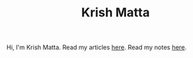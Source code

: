 #+HUGO_BASE_DIR: ../
#+HUGO_SECTION:

#+TITLE: Krish Matta

Hi, I'm Krish Matta. Read my articles [[/articles/][here]]. Read my notes [[/notes/][here]].
